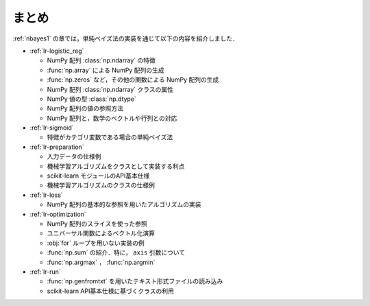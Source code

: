 .. _lr-summary:

まとめ
======

:ref:`nbayes1` の章では，単純ベイズ法の実装を通じて以下の内容を紹介しました．

* :ref:`lr-logistic_reg`

  * NumPy 配列 :class:`np.ndarray` の特徴
  * :func:`np.array` による NumPy 配列の生成
  * :func:`np.zeros` など，その他の関数による NumPy 配列の生成
  * NumPy 配列 :class:`np.ndarray` クラスの属性
  * NumPy 値の型 :class:`np.dtype`
  * NumPy 配列の値の参照方法
  * NumPy 配列と，数学のベクトルや行列との対応

* :ref:`lr-sigmoid`

  * 特徴がカテゴリ変数である場合の単純ベイズ法

* :ref:`lr-preparation`

  * 入力データの仕様例
  * 機械学習アルゴリズムをクラスとして実装する利点
  * scikit-learn モジュールのAPI基本仕様
  * 機械学習アルゴリズムのクラスの仕様例

* :ref:`lr-loss`

  * NumPy 配列の基本的な参照を用いたアルゴリズムの実装

* :ref:`lr-optimization`

  * NumPy 配列のスライスを使った参照
  * ユニバーサル関数によるベクトル化演算
  * :obj:`for` ループを用いない実装の例
  * :func:`np.sum` の紹介．特に， ``axis`` 引数について
  * :func:`np.argmax` ， :func:`np.argmin`

* :ref:`lr-run`

  * :func:`np.genfromtxt` を用いたテキスト形式ファイルの読み込み
  * scikit-learn API基本仕様に基づくクラスの利用
